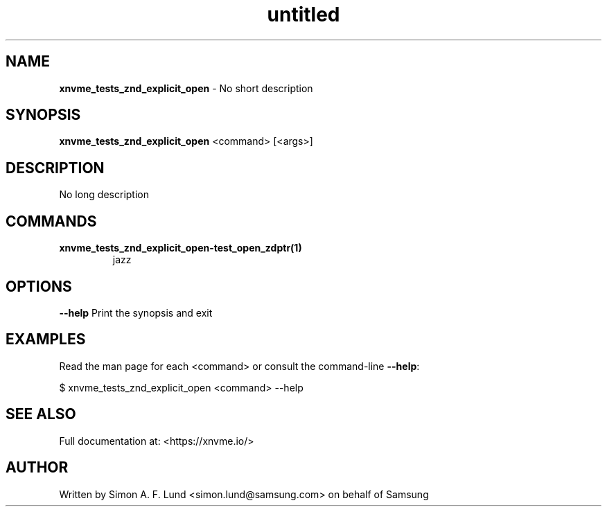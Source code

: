 .\" Text automatically generated by txt2man
.TH untitled  "21 November 2023" "" ""
.SH NAME
\fBxnvme_tests_znd_explicit_open \fP- No short description
.SH SYNOPSIS
.nf
.fam C
\fBxnvme_tests_znd_explicit_open\fP <command> [<args>]
.fam T
.fi
.fam T
.fi
.SH DESCRIPTION
No long description
.SH COMMANDS
.TP
.B
\fBxnvme_tests_znd_explicit_open-test_open_zdptr\fP(1)
jazz
.RE
.PP

.SH OPTIONS
\fB--help\fP
Print the synopsis and exit
.SH EXAMPLES
Read the man page for each <command> or consult the command-line \fB--help\fP:
.PP
.nf
.fam C
    $ xnvme_tests_znd_explicit_open <command> --help

.fam T
.fi
.SH SEE ALSO
Full documentation at: <https://xnvme.io/>
.SH AUTHOR
Written by Simon A. F. Lund <simon.lund@samsung.com> on behalf of Samsung
